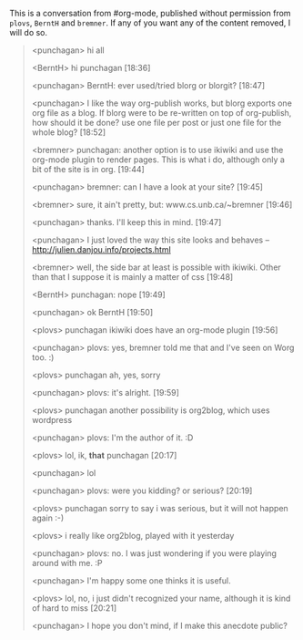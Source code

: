 #+BEGIN_COMMENT
.. title: Some fun from #org-mode
.. date: 2010/10/02 20:26:00
.. tags: IRC, emacs, note, org2blog, orgmode
.. slug: some-fun-from-org-mode
#+END_COMMENT



:CLOCK:
:END:

This is a conversation from #org-mode, published without
permission from =plovs=, =BerntH= and =bremner=. If any of you
want any of the content removed, I will do so.

#+begin_quote
  <punchagan> hi all

  <BerntH> hi punchagan   [18:36]

  <punchagan> BerntH: ever used/tried blorg or blorgit?  [18:47]

  <punchagan> I like the way org-publish works, but blorg exports one org file as a blog. If blorg were to be re-written on top of org-publish, how should it be done? use one file per post or just one file for the whole blog?  [18:52]

  <bremner> punchagan: another option is to use ikiwiki and use the org-mode plugin to render pages. This is what i do, although only a bit of the site is in org.  [19:44]

  <punchagan> bremner: can I have a look at your site?  [19:45]

  <bremner> sure, it ain't pretty, but: www.cs.unb.ca/~bremner  [19:46]

  <punchagan> thanks. I'll keep this in mind.   [19:47]

  <punchagan> I just loved the way this site looks and behaves -- http://julien.danjou.info/projects.html

  <bremner> well, the side bar at least is possible with ikiwiki. Other than that I suppose it is mainly a matter of css  [19:48]

  <BerntH> punchagan: nope  [19:49]

  <punchagan> ok BerntH  [19:50]

  <plovs> punchagan ikiwiki does have an org-mode plugin  [19:56]

  <punchagan> plovs: yes, bremner told me that and I've seen on Worg too. :)

  <plovs> punchagan ah, yes, sorry

  <punchagan> plovs: it's alright.   [19:59]

  <plovs> punchagan another possibility is org2blog, which uses wordpress

  <punchagan> plovs: I'm the author of it. :D

  <plovs> lol, ik, *that* punchagan   [20:17]

  <punchagan> lol

  <punchagan> plovs: were you kidding? or serious?  [20:19]

  <plovs> punchagan sorry to say i was serious, but it will not happen again :-)

  <plovs> i really like org2blog, played with it yesterday

  <punchagan> plovs: no. I was just wondering if you were playing around with me. :P

  <punchagan> I'm happy some one thinks it is useful.

  <plovs> lol, no, i just didn't recognized your name, although it is kind of hard to miss  [20:21]

  <punchagan> I hope you don't mind, if I make this anecdote public?

#+end_quote

